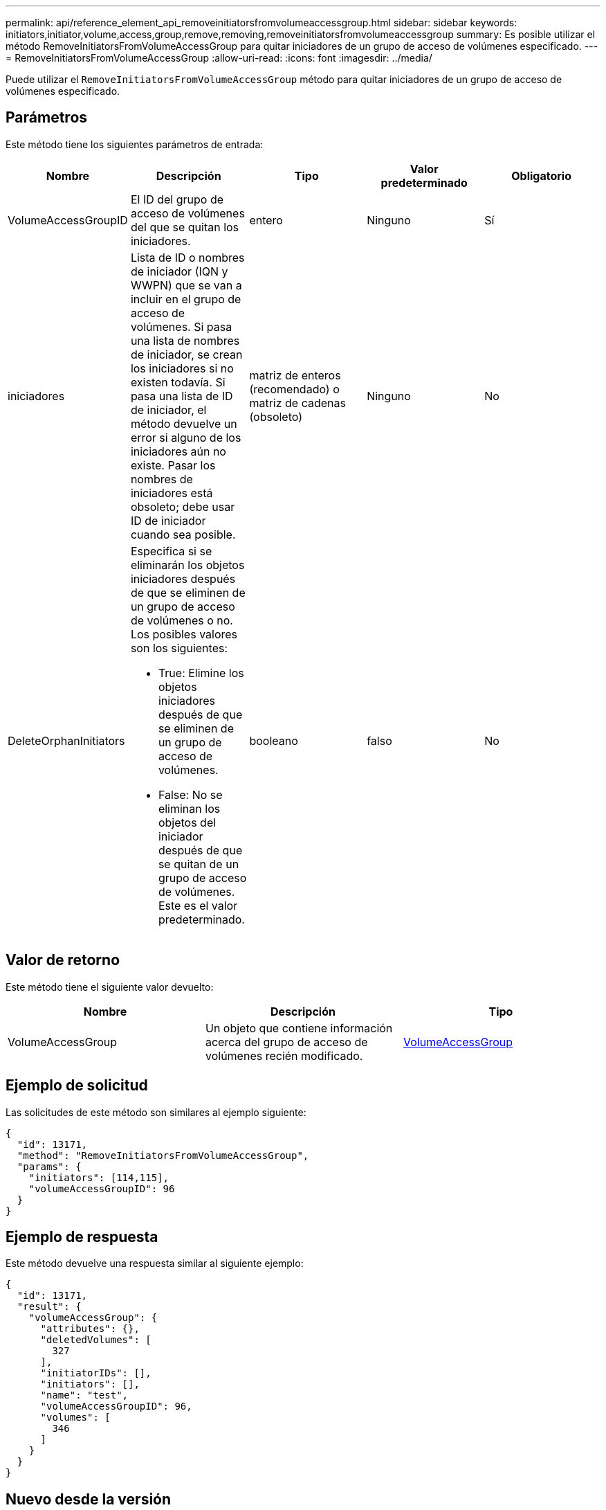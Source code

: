 ---
permalink: api/reference_element_api_removeinitiatorsfromvolumeaccessgroup.html 
sidebar: sidebar 
keywords: initiators,initiator,volume,access,group,remove,removing,removeinitiatorsfromvolumeaccessgroup 
summary: Es posible utilizar el método RemoveInitiatorsFromVolumeAccessGroup para quitar iniciadores de un grupo de acceso de volúmenes especificado. 
---
= RemoveInitiatorsFromVolumeAccessGroup
:allow-uri-read: 
:icons: font
:imagesdir: ../media/


[role="lead"]
Puede utilizar el `RemoveInitiatorsFromVolumeAccessGroup` método para quitar iniciadores de un grupo de acceso de volúmenes especificado.



== Parámetros

Este método tiene los siguientes parámetros de entrada:

|===
| Nombre | Descripción | Tipo | Valor predeterminado | Obligatorio 


 a| 
VolumeAccessGroupID
 a| 
El ID del grupo de acceso de volúmenes del que se quitan los iniciadores.
 a| 
entero
 a| 
Ninguno
 a| 
Sí



 a| 
iniciadores
 a| 
Lista de ID o nombres de iniciador (IQN y WWPN) que se van a incluir en el grupo de acceso de volúmenes. Si pasa una lista de nombres de iniciador, se crean los iniciadores si no existen todavía. Si pasa una lista de ID de iniciador, el método devuelve un error si alguno de los iniciadores aún no existe. Pasar los nombres de iniciadores está obsoleto; debe usar ID de iniciador cuando sea posible.
 a| 
matriz de enteros (recomendado) o matriz de cadenas (obsoleto)
 a| 
Ninguno
 a| 
No



 a| 
DeleteOrphanInitiators
 a| 
Especifica si se eliminarán los objetos iniciadores después de que se eliminen de un grupo de acceso de volúmenes o no. Los posibles valores son los siguientes:

* True: Elimine los objetos iniciadores después de que se eliminen de un grupo de acceso de volúmenes.
* False: No se eliminan los objetos del iniciador después de que se quitan de un grupo de acceso de volúmenes. Este es el valor predeterminado.

 a| 
booleano
 a| 
falso
 a| 
No

|===


== Valor de retorno

Este método tiene el siguiente valor devuelto:

|===
| Nombre | Descripción | Tipo 


 a| 
VolumeAccessGroup
 a| 
Un objeto que contiene información acerca del grupo de acceso de volúmenes recién modificado.
 a| 
xref:reference_element_api_volumeaccessgroup.adoc[VolumeAccessGroup]

|===


== Ejemplo de solicitud

Las solicitudes de este método son similares al ejemplo siguiente:

[listing]
----
{
  "id": 13171,
  "method": "RemoveInitiatorsFromVolumeAccessGroup",
  "params": {
    "initiators": [114,115],
    "volumeAccessGroupID": 96
  }
}
----


== Ejemplo de respuesta

Este método devuelve una respuesta similar al siguiente ejemplo:

[listing]
----
{
  "id": 13171,
  "result": {
    "volumeAccessGroup": {
      "attributes": {},
      "deletedVolumes": [
        327
      ],
      "initiatorIDs": [],
      "initiators": [],
      "name": "test",
      "volumeAccessGroupID": 96,
      "volumes": [
        346
      ]
    }
  }
}
----


== Nuevo desde la versión

9.6

